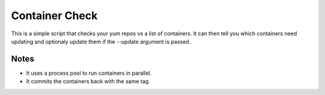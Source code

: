 Container Check
===============

This is a simple script that checks your yum repos vs a list of containers.  It can
then tell you which containers need updating and optionaly update them if the --update
argument is passed.

Notes
-----

- It uses a process pool to run containers in parallel.
- It commits the containers back with the same tag.
